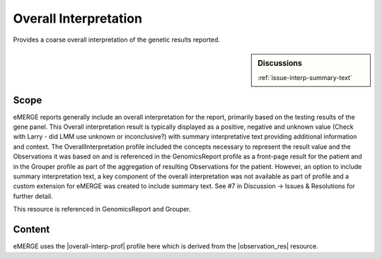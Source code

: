 .. _overall_interpretation:

Overall Interpretation
======================

Provides a coarse overall interpretation of the genetic results reported.

.. sidebar:: Discussions

   | :ref:`issue-interp-summary-text`

Scope
^^^^^

eMERGE reports generally include an overall interpretation for the report, primarily based on the testing results of the gene panel. This Overall interpretation result is typically displayed as a positive, negative and unknown value (Check with Larry - did LMM use unknown or inconclusive?) with summary interpretative text providing additional information and context.  The OverallInterpretation profile included the concepts necessary to represent the result value and the Observations it was based on and is referenced in the GenomicsReport profile as a front-page result for the patient and in the Grouper profile as part of the aggregation of resulting Observations for the patient. However, an option to include summary interpretation text, a key component of the overall interpretation was not available as part of profile and a custom extension for eMERGE was created to include summary text. See #7 in Discussion -> Issues & Resolutions for further detail.

This resource is referenced in GenomicsReport and Grouper.

Content
^^^^^^^
eMERGE uses the |overall-interp-prof| profile here which is derived from the |observation_res| resource.

.. excel-table::
   :file: ../_files/emerge-fhir-resources-definitions.xlsx
   :transforms: ../_files/transformation-mappings.json
   :sheet: OverallInterpretation
   :overflow: false
   :row_header: false
   :col_header: false
   :colwidths: [20, 20, 20, 70, 50, 130, 375]
   :selection: A1:G29

